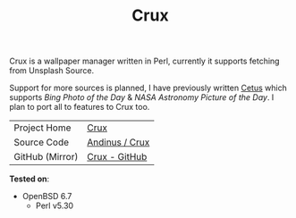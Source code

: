 #+HTML_HEAD: <link rel="stylesheet" href="../static/style.css">
#+HTML_HEAD: <link rel="icon" href="../static/favicon.png" type="image/png">
#+OPTIONS: toc:nil
#+EXPORT_FILE_NAME: index
#+TITLE: Crux

Crux is a wallpaper manager written in Perl, currently it supports
fetching from Unsplash Source.

Support for more sources is planned, I have previously written [[https://andinus.nand.sh/cetus/][Cetus]]
which supports /Bing Photo of the Day/ & /NASA Astronomy Picture of the
Day/. I plan to port all to features to Crux too.

| Project Home    | [[https://andinus.nand.sh/crux/][Crux]]           |
| Source Code     | [[https://git.tilde.institute/andinus/crux/][Andinus / Crux]] |
| GitHub (Mirror) | [[https://github.com/andinus/crux/][Crux - GitHub]]  |

*Tested on*:
- OpenBSD 6.7
  - Perl v5.30
